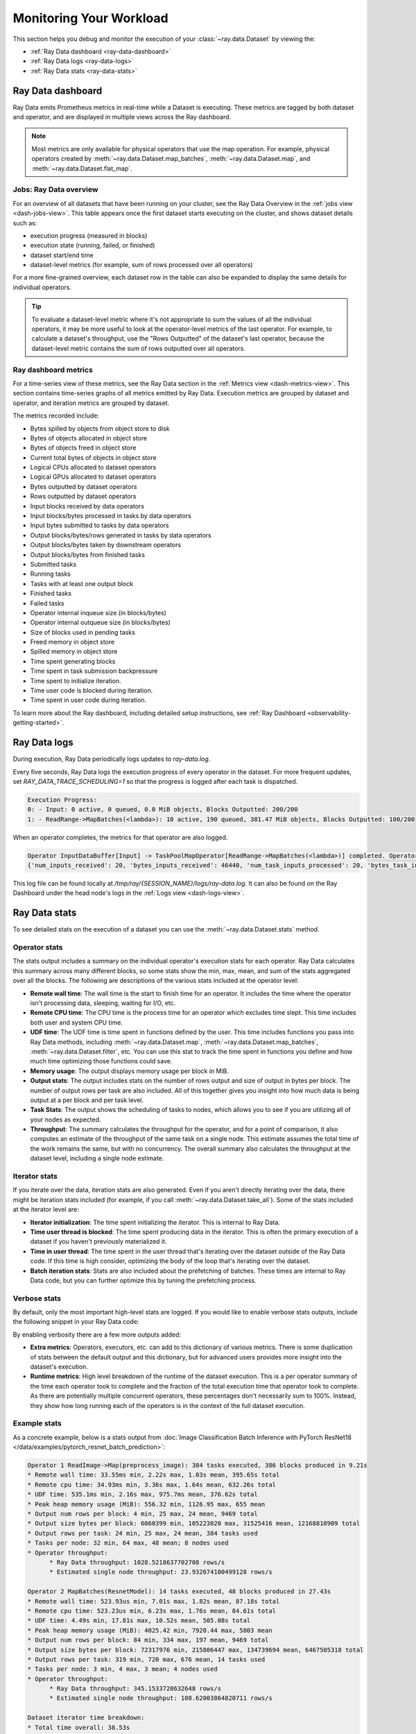 .. _monitoring-your-workload:

Monitoring Your Workload
========================

This section helps you debug and monitor the execution of your :class:`~ray.data.Dataset` by viewing the:

* :ref:`Ray Data dashboard <ray-data-dashboard>`
* :ref:`Ray Data logs <ray-data-logs>`
* :ref:`Ray Data stats <ray-data-stats>`


.. _ray-data-dashboard:

Ray Data dashboard
------------------

Ray Data emits Prometheus metrics in real-time while a Dataset is executing. These metrics are tagged by both dataset and operator, and are displayed in multiple views across the Ray dashboard.

.. note::
   Most metrics are only available for physical operators that use the map operation. For example, physical operators created by :meth:`~ray.data.Dataset.map_batches`, :meth:`~ray.data.Dataset.map`, and :meth:`~ray.data.Dataset.flat_map`.

Jobs: Ray Data overview
~~~~~~~~~~~~~~~~~~~~~~~

For an overview of all datasets that have been running on your cluster, see the Ray Data Overview in the :ref:`jobs view <dash-jobs-view>`. This table appears once the first dataset starts executing on the cluster, and shows dataset details such as:

* execution progress (measured in blocks)
* execution state (running, failed, or finished)
* dataset start/end time
* dataset-level metrics (for example, sum of rows processed over all operators)

.. image:: images/data-overview-table.png
   :align: center

For a more fine-grained overview, each dataset row in the table can also be expanded to display the same details for individual operators.

.. image:: images/data-overview-table-expanded.png
   :align: center

.. tip::

    To evaluate a dataset-level metric where it's not appropriate to sum the values of all the individual operators, it may be more useful to look at the operator-level metrics of the last operator. For example, to calculate a dataset's throughput, use the "Rows Outputted" of the dataset's last operator, because the dataset-level metric contains the sum of rows outputted over all operators.

Ray dashboard metrics
~~~~~~~~~~~~~~~~~~~~~

For a time-series view of these metrics, see the Ray Data section in the :ref:`Metrics view <dash-metrics-view>`. This section contains time-series graphs of all metrics emitted by Ray Data. Execution metrics are grouped by dataset and operator, and iteration metrics are grouped by dataset.

The metrics recorded include:

* Bytes spilled by objects from object store to disk
* Bytes of objects allocated in object store
* Bytes of objects freed in object store
* Current total bytes of objects in object store
* Logical CPUs allocated to dataset operators
* Logical GPUs allocated to dataset operators
* Bytes outputted by dataset operators
* Rows outputted by dataset operators
* Input blocks received by data operators
* Input blocks/bytes processed in tasks by data operators
* Input bytes submitted to tasks by data operators
* Output blocks/bytes/rows generated in tasks by data operators
* Output blocks/bytes taken by downstream operators
* Output blocks/bytes from finished tasks
* Submitted tasks
* Running tasks
* Tasks with at least one output block
* Finished tasks
* Failed tasks
* Operator internal inqueue size (in blocks/bytes)
* Operator internal outqueue size (in blocks/bytes)
* Size of blocks used in pending tasks
* Freed memory in object store
* Spilled memory in object store
* Time spent generating blocks
* Time spent in task submission backpressure
* Time spent to initialize iteration.
* Time user code is blocked during iteration.
* Time spent in user code during iteration.

.. image:: images/data-dashboard.png
   :align: center


To learn more about the Ray dashboard, including detailed setup instructions, see :ref:`Ray Dashboard <observability-getting-started>`.

.. _ray-data-logs:

Ray Data logs
-------------
During execution, Ray Data periodically logs updates to `ray-data.log`.

Every five seconds, Ray Data logs the execution progress of every operator in the dataset. For more frequent updates, set `RAY_DATA_TRACE_SCHEDULING=1` so that the progress is logged after each task is dispatched.

.. code-block:: text

   Execution Progress:
   0: - Input: 0 active, 0 queued, 0.0 MiB objects, Blocks Outputted: 200/200
   1: - ReadRange->MapBatches(<lambda>): 10 active, 190 queued, 381.47 MiB objects, Blocks Outputted: 100/200

When an operator completes, the metrics for that operator are also logged.

.. code-block:: text

   Operator InputDataBuffer[Input] -> TaskPoolMapOperator[ReadRange->MapBatches(<lambda>)] completed. Operator Metrics:
   {'num_inputs_received': 20, 'bytes_inputs_received': 46440, 'num_task_inputs_processed': 20, 'bytes_task_inputs_processed': 46440, 'num_task_outputs_generated': 20, 'bytes_task_outputs_generated': 800, 'rows_task_outputs_generated': 100, 'num_outputs_taken': 20, 'bytes_outputs_taken': 800, 'num_outputs_of_finished_tasks': 20, 'bytes_outputs_of_finished_tasks': 800, 'num_tasks_submitted': 20, 'num_tasks_running': 0, 'num_tasks_have_outputs': 20, 'num_tasks_finished': 20, 'obj_store_mem_freed': 46440, 'obj_store_mem_spilled': 0, 'block_generation_time': 1.191296085, 'cpu_usage': 0, 'gpu_usage': 0, 'ray_remote_args': {'num_cpus': 1, 'scheduling_strategy': 'SPREAD'}}

This log file can be found locally at `/tmp/ray/{SESSION_NAME}/logs/ray-data.log`. It can also be found on the Ray Dashboard under the head node's logs in the :ref:`Logs view <dash-logs-view>`.

.. _ray-data-stats:

Ray Data stats
--------------
To see detailed stats on the execution of a dataset you can use the :meth:`~ray.data.Dataset.stats` method.

Operator stats
~~~~~~~~~~~~~~
The stats output includes a summary on the individual operator's execution stats for each operator. Ray Data calculates this
summary across many different blocks, so some stats show the min, max, mean, and sum of the stats aggregated over all the blocks.
The following are descriptions of the various stats included at the operator level:

* **Remote wall time**: The wall time is the start to finish time for an operator. It includes the time where the operator
  isn't processing data, sleeping, waiting for I/O, etc.
* **Remote CPU time**: The CPU time is the process time for an operator which excludes time slept. This time includes both
  user and system CPU time.
* **UDF time**: The UDF time is time spent in functions defined by the user. This time includes functions you pass into Ray
  Data methods, including :meth:`~ray.data.Dataset.map`, :meth:`~ray.data.Dataset.map_batches`, :meth:`~ray.data.Dataset.filter`,
  etc. You can use this stat to track the time spent in functions you define and how much time optimizing those functions could save.
* **Memory usage**: The output displays memory usage per block in MiB.
* **Output stats**: The output includes stats on the number of rows output and size of output in bytes per block. The number of
  output rows per task are also included. All of this together gives you insight into how much data is being output at a per
  block and per task level.
* **Task Stats**: The output shows the scheduling of tasks to nodes, which allows you to see if you are utilizing all of your nodes
  as expected.
* **Throughput**: The summary calculates the throughput for the operator, and for a point of comparison, it also computes an estimate of
  the throughput of the same task on a single node. This estimate assumes the total time of the work remains the same, but with no
  concurrency. The overall summary also calculates the throughput at the dataset level, including a single node estimate.

Iterator stats
~~~~~~~~~~~~~~
If you iterate over the data, iteration stats are also generated. Even if you aren't directly iterating over the data, there
might be iteration stats included (for example, if you call :meth:`~ray.data.Dataset.take_all`). Some of the stats included at the
iterator level are:

* **Iterator initialization**: The time spent initializing the iterator. This is internal to Ray Data.
* **Time user thread is blocked**: The time spent producing data in the iterator. This is often the primary execution of a
  dataset if you haven't previously materialized it.
* **Time in user thread**: The time spent in the user thread that's iterating over the dataset outside of the Ray Data code.
  If this time is high consider, optimizing the body of the loop that's iterating over the dataset.
* **Batch iteration stats**: Stats are also included about the prefetching of batches. These times are internal to Ray
  Data code, but you can further optimize this by tuning the prefetching process.

Verbose stats
~~~~~~~~~~~~~~
By default, only the most important high-level stats are logged. If you would like to enable verbose stats outputs, include
the following snippet in your Ray Data code:

.. testcode::

   from ray.data import DataContext

   context = DataContext.get_current()
   context.verbose_stats_logs = True


By enabling verbosity there are a few more outputs added:

* **Extra metrics**: Operators, executors, etc. can add to this dictionary of various metrics. There is
  some duplication of stats between the default output and this dictionary, but for advanced users provides more insight into
  the dataset's execution.
* **Runtime metrics**: High level breakdown of the runtime of the dataset execution. This is a per operator summary of the
  time each operator took to complete and the fraction of the total execution time that operator took to complete. As there
  are potentially multiple concurrent operators, these percentages don't necessarily sum to 100%. Instead,
  they show how long running each of the operators is in the context of the full dataset execution.

Example stats
~~~~~~~~~~~~~
As a concrete example, below is a stats output from :doc:`Image Classification Batch Inference with PyTorch ResNet18 </data/examples/pytorch_resnet_batch_prediction>`:

.. code-block:: text

   Operator 1 ReadImage->Map(preprocess_image): 384 tasks executed, 386 blocks produced in 9.21s
   * Remote wall time: 33.55ms min, 2.22s max, 1.03s mean, 395.65s total
   * Remote cpu time: 34.93ms min, 3.36s max, 1.64s mean, 632.26s total
   * UDF time: 535.1ms min, 2.16s max, 975.7ms mean, 376.62s total
   * Peak heap memory usage (MiB): 556.32 min, 1126.95 max, 655 mean
   * Output num rows per block: 4 min, 25 max, 24 mean, 9469 total
   * Output size bytes per block: 6060399 min, 105223020 max, 31525416 mean, 12168810909 total
   * Output rows per task: 24 min, 25 max, 24 mean, 384 tasks used
   * Tasks per node: 32 min, 64 max, 48 mean; 8 nodes used
   * Operator throughput:
         * Ray Data throughput: 1028.5218637702708 rows/s
         * Estimated single node throughput: 23.932674100499128 rows/s

   Operator 2 MapBatches(ResnetModel): 14 tasks executed, 48 blocks produced in 27.43s
   * Remote wall time: 523.93us min, 7.01s max, 1.82s mean, 87.18s total
   * Remote cpu time: 523.23us min, 6.23s max, 1.76s mean, 84.61s total
   * UDF time: 4.49s min, 17.81s max, 10.52s mean, 505.08s total
   * Peak heap memory usage (MiB): 4025.42 min, 7920.44 max, 5803 mean
   * Output num rows per block: 84 min, 334 max, 197 mean, 9469 total
   * Output size bytes per block: 72317976 min, 215806447 max, 134739694 mean, 6467505318 total
   * Output rows per task: 319 min, 720 max, 676 mean, 14 tasks used
   * Tasks per node: 3 min, 4 max, 3 mean; 4 nodes used
   * Operator throughput:
         * Ray Data throughput: 345.1533728632648 rows/s
         * Estimated single node throughput: 108.62003864820711 rows/s

   Dataset iterator time breakdown:
   * Total time overall: 38.53s
      * Total time in Ray Data iterator initialization code: 16.86s
      * Total time user thread is blocked by Ray Data iter_batches: 19.76s
      * Total execution time for user thread: 1.9s
   * Batch iteration time breakdown (summed across prefetch threads):
      * In ray.get(): 70.49ms min, 2.16s max, 272.8ms avg, 13.09s total
      * In batch creation: 3.6us min, 5.95us max, 4.26us avg, 204.41us total
      * In batch formatting: 4.81us min, 7.88us max, 5.5us avg, 263.94us total

   Dataset throughput:
         * Ray Data throughput: 1026.5318925757008 rows/s
         * Estimated single node throughput: 19.611578909587674 rows/s

For the same example with verbosity enabled, the stats output is:

.. code-block:: text

   Operator 1 ReadImage->Map(preprocess_image): 384 tasks executed, 387 blocks produced in 9.49s
   * Remote wall time: 22.81ms min, 2.5s max, 999.95ms mean, 386.98s total
   * Remote cpu time: 24.06ms min, 3.36s max, 1.63s mean, 629.93s total
   * UDF time: 552.79ms min, 2.41s max, 956.84ms mean, 370.3s total
   * Peak heap memory usage (MiB): 550.95 min, 1186.28 max, 651 mean
   * Output num rows per block: 4 min, 25 max, 24 mean, 9469 total
   * Output size bytes per block: 4444092 min, 105223020 max, 31443955 mean, 12168810909 total
   * Output rows per task: 24 min, 25 max, 24 mean, 384 tasks used
   * Tasks per node: 39 min, 60 max, 48 mean; 8 nodes used
   * Operator throughput:
         * Ray Data throughput: 997.9207015895857 rows/s
         * Estimated single node throughput: 24.46899945870273 rows/s
   * Extra metrics: {'num_inputs_received': 384, 'bytes_inputs_received': 1104723940, 'num_task_inputs_processed': 384, 'bytes_task_inputs_processed': 1104723940, 'bytes_inputs_of_submitted_tasks': 1104723940, 'num_task_outputs_generated': 387, 'bytes_task_outputs_generated': 12168810909, 'rows_task_outputs_generated': 9469, 'num_outputs_taken': 387, 'bytes_outputs_taken': 12168810909, 'num_outputs_of_finished_tasks': 387, 'bytes_outputs_of_finished_tasks': 12168810909, 'num_tasks_submitted': 384, 'num_tasks_running': 0, 'num_tasks_have_outputs': 384, 'num_tasks_finished': 384, 'num_tasks_failed': 0, 'block_generation_time': 386.97945193799995, 'task_submission_backpressure_time': 7.263684450000142, 'obj_store_mem_internal_inqueue_blocks': 0, 'obj_store_mem_internal_inqueue': 0, 'obj_store_mem_internal_outqueue_blocks': 0, 'obj_store_mem_internal_outqueue': 0, 'obj_store_mem_pending_task_inputs': 0, 'obj_store_mem_freed': 1104723940, 'obj_store_mem_spilled': 0, 'obj_store_mem_used': 12582535566, 'cpu_usage': 0, 'gpu_usage': 0, 'ray_remote_args': {'num_cpus': 1, 'scheduling_strategy': 'SPREAD'}}

   Operator 2 MapBatches(ResnetModel): 14 tasks executed, 48 blocks produced in 28.81s
   * Remote wall time: 134.84us min, 7.23s max, 1.82s mean, 87.16s total
   * Remote cpu time: 133.78us min, 6.28s max, 1.75s mean, 83.98s total
   * UDF time: 4.56s min, 17.78s max, 10.28s mean, 493.48s total
   * Peak heap memory usage (MiB): 3925.88 min, 7713.01 max, 5688 mean
   * Output num rows per block: 125 min, 259 max, 197 mean, 9469 total
   * Output size bytes per block: 75531617 min, 187889580 max, 134739694 mean, 6467505318 total
   * Output rows per task: 325 min, 719 max, 676 mean, 14 tasks used
   * Tasks per node: 3 min, 4 max, 3 mean; 4 nodes used
   * Operator throughput:
         * Ray Data throughput: 328.71474145609153 rows/s
         * Estimated single node throughput: 108.6352856660782 rows/s
   * Extra metrics: {'num_inputs_received': 387, 'bytes_inputs_received': 12168810909, 'num_task_inputs_processed': 0, 'bytes_task_inputs_processed': 0, 'bytes_inputs_of_submitted_tasks': 12168810909, 'num_task_outputs_generated': 1, 'bytes_task_outputs_generated': 135681874, 'rows_task_outputs_generated': 252, 'num_outputs_taken': 1, 'bytes_outputs_taken': 135681874, 'num_outputs_of_finished_tasks': 0, 'bytes_outputs_of_finished_tasks': 0, 'num_tasks_submitted': 14, 'num_tasks_running': 14, 'num_tasks_have_outputs': 1, 'num_tasks_finished': 0, 'num_tasks_failed': 0, 'block_generation_time': 7.229860895999991, 'task_submission_backpressure_time': 0, 'obj_store_mem_internal_inqueue_blocks': 13, 'obj_store_mem_internal_inqueue': 413724657, 'obj_store_mem_internal_outqueue_blocks': 0, 'obj_store_mem_internal_outqueue': 0, 'obj_store_mem_pending_task_inputs': 12168810909, 'obj_store_mem_freed': 0, 'obj_store_mem_spilled': 0, 'obj_store_mem_used': 1221136866.0, 'cpu_usage': 0, 'gpu_usage': 4}

   Dataset iterator time breakdown:
   * Total time overall: 42.29s
      * Total time in Ray Data iterator initialization code: 20.24s
      * Total time user thread is blocked by Ray Data iter_batches: 19.96s
      * Total execution time for user thread: 2.08s
   * Batch iteration time breakdown (summed across prefetch threads):
      * In ray.get(): 73.0ms min, 2.15s max, 246.3ms avg, 11.82s total
      * In batch creation: 3.62us min, 6.6us max, 4.39us avg, 210.7us total
      * In batch formatting: 4.75us min, 8.67us max, 5.52us avg, 264.98us total

   Dataset throughput:
         * Ray Data throughput: 468.11051989434594 rows/s
         * Estimated single node throughput: 972.8197093015862 rows/s

   Runtime Metrics:
   * ReadImage->Map(preprocess_image): 9.49s (46.909%)
   * MapBatches(ResnetModel): 28.81s (142.406%)
   * Scheduling: 6.16s (30.448%)
   * Total: 20.23s (100.000%)